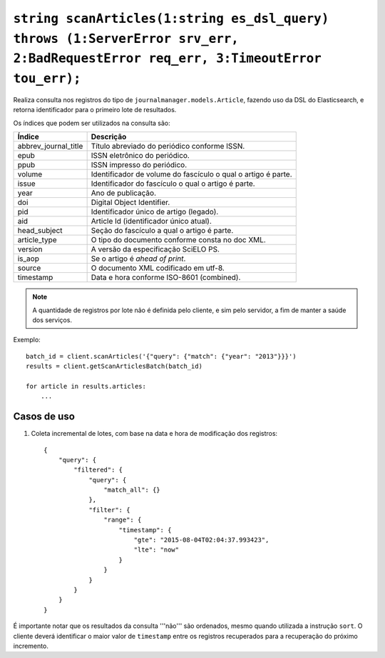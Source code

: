 .. _func-scanArticles:

``string scanArticles(1:string es_dsl_query) throws (1:ServerError srv_err, 2:BadRequestError req_err, 3:TimeoutError tou_err);``
=================================================================================================================================


Realiza consulta nos registros do tipo de ``journalmanager.models.Article``, 
fazendo uso da DSL do Elasticsearch, e retorna identificador para o primeiro 
lote de resultados.

Os índices que podem ser utilizados na consulta são:

+----------------------+------------------------------------------------------+
| Índice               | Descrição                                            |
+======================+======================================================+
| abbrev_journal_title | Título abreviado do periódico conforme ISSN.         |
+----------------------+------------------------------------------------------+
| epub                 | ISSN eletrônico do periódico.                        |
+----------------------+------------------------------------------------------+
| ppub                 | ISSN impresso do periódico.                          |
+----------------------+------------------------------------------------------+
| volume               | Identificador de volume do fascículo o qual o artigo | 
|                      | é parte.                                             |
+----------------------+------------------------------------------------------+
| issue                | Identificador do fascículo o qual o artigo é parte.  |
+----------------------+------------------------------------------------------+
| year                 | Ano de publicação.                                   |
+----------------------+------------------------------------------------------+
| doi                  | Digital Object Identifier.                           |
+----------------------+------------------------------------------------------+
| pid                  | Identificador único de artigo (legado).              |
+----------------------+------------------------------------------------------+
| aid                  | Article Id (identificador único atual).              |
+----------------------+------------------------------------------------------+
| head_subject         | Seção do fascículo a qual o artigo é parte.          |
+----------------------+------------------------------------------------------+
| article_type         | O tipo do documento conforme consta no doc XML.      |                     
+----------------------+------------------------------------------------------+
| version              | A versão da especificação SciELO PS.                 |
+----------------------+------------------------------------------------------+
| is_aop               | Se o artigo é `ahead of print`.                      |
+----------------------+------------------------------------------------------+
| source               | O documento XML codificado em utf-8.                 |
+----------------------+------------------------------------------------------+
| timestamp            | Data e hora conforme ISO-8601 (combined).            |
+----------------------+------------------------------------------------------+


.. note:: A quantidade de registros por lote não é definida pelo cliente, e 
          sim pelo servidor, a fim de manter a saúde dos serviços.


Exemplo::

    batch_id = client.scanArticles('{"query": {"match": {"year": "2013"}}}')
    results = client.getScanArticlesBatch(batch_id)

    for article in results.articles:
        ...


Casos de uso
------------

1. Coleta incremental de lotes, com base na data e hora de modificação dos 
   registros::

    {
        "query": {
            "filtered": {
                "query": {
                    "match_all": {}
                },
                "filter": {
                    "range": {
                        "timestamp": {
                            "gte": "2015-08-04T02:04:37.993423",
                            "lte": "now"
                        }
                    }
                }
            }
        }     
    }


É importante notar que os resultados da consulta '''não''' são ordenados, mesmo 
quando utilizada a instrução ``sort``. O cliente deverá identificar o maior 
valor de ``timestamp`` entre os registros recuperados para a recuperação do 
próximo incremento.


